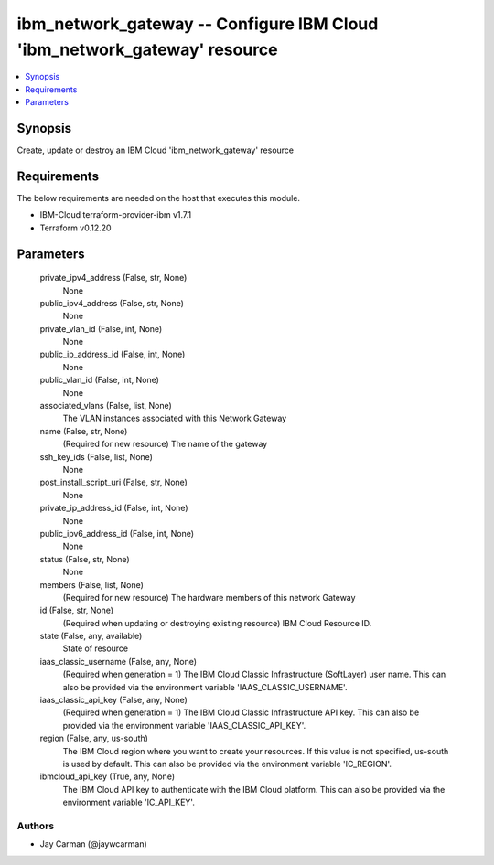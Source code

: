 
ibm_network_gateway -- Configure IBM Cloud 'ibm_network_gateway' resource
=========================================================================

.. contents::
   :local:
   :depth: 1


Synopsis
--------

Create, update or destroy an IBM Cloud 'ibm_network_gateway' resource



Requirements
------------
The below requirements are needed on the host that executes this module.

- IBM-Cloud terraform-provider-ibm v1.7.1
- Terraform v0.12.20



Parameters
----------

  private_ipv4_address (False, str, None)
    None


  public_ipv4_address (False, str, None)
    None


  private_vlan_id (False, int, None)
    None


  public_ip_address_id (False, int, None)
    None


  public_vlan_id (False, int, None)
    None


  associated_vlans (False, list, None)
    The VLAN instances associated with this Network Gateway


  name (False, str, None)
    (Required for new resource) The name of the gateway


  ssh_key_ids (False, list, None)
    None


  post_install_script_uri (False, str, None)
    None


  private_ip_address_id (False, int, None)
    None


  public_ipv6_address_id (False, int, None)
    None


  status (False, str, None)
    None


  members (False, list, None)
    (Required for new resource) The hardware members of this network Gateway


  id (False, str, None)
    (Required when updating or destroying existing resource) IBM Cloud Resource ID.


  state (False, any, available)
    State of resource


  iaas_classic_username (False, any, None)
    (Required when generation = 1) The IBM Cloud Classic Infrastructure (SoftLayer) user name. This can also be provided via the environment variable 'IAAS_CLASSIC_USERNAME'.


  iaas_classic_api_key (False, any, None)
    (Required when generation = 1) The IBM Cloud Classic Infrastructure API key. This can also be provided via the environment variable 'IAAS_CLASSIC_API_KEY'.


  region (False, any, us-south)
    The IBM Cloud region where you want to create your resources. If this value is not specified, us-south is used by default. This can also be provided via the environment variable 'IC_REGION'.


  ibmcloud_api_key (True, any, None)
    The IBM Cloud API key to authenticate with the IBM Cloud platform. This can also be provided via the environment variable 'IC_API_KEY'.













Authors
~~~~~~~

- Jay Carman (@jaywcarman)

